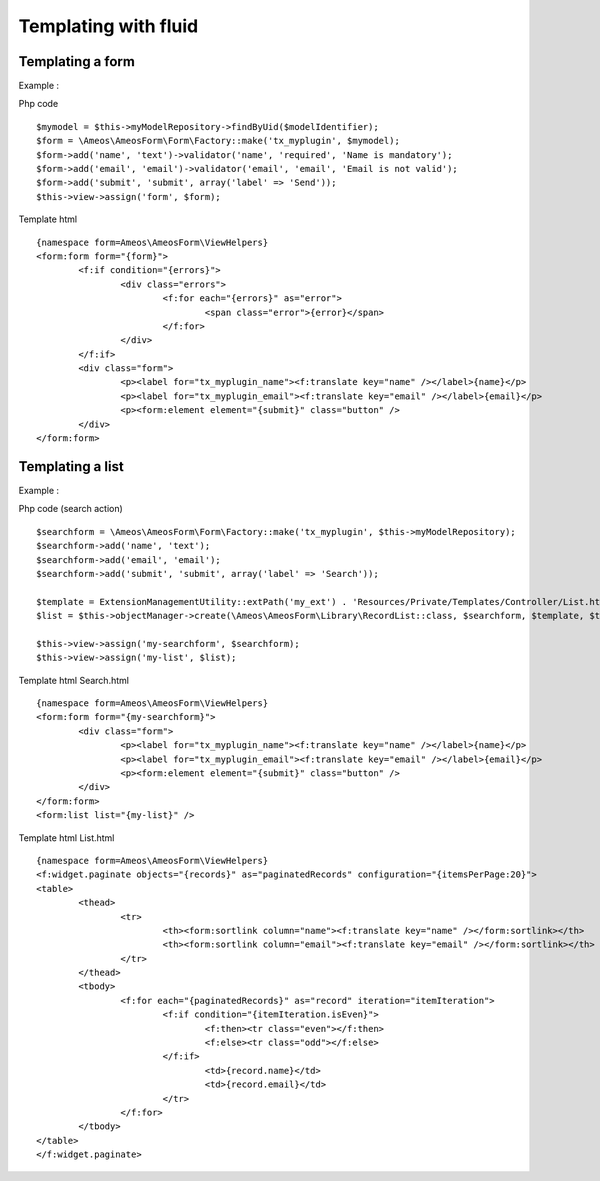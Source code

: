 .. _templating:

Templating with fluid
======================

.. only:: html

	**Table of content:**

	.. contents::
		:local:
		:depth: 1

.. _templating-form:

Templating a form
-----------------

Example : 

Php code

::	
	
	$mymodel = $this->myModelRepository->findByUid($modelIdentifier);
	$form = \Ameos\AmeosForm\Form\Factory::make('tx_myplugin', $mymodel);
	$form->add('name', 'text')->validator('name', 'required', 'Name is mandatory');
	$form->add('email', 'email')->validator('email', 'email', 'Email is not valid');
	$form->add('submit', 'submit', array('label' => 'Send'));
	$this->view->assign('form', $form);

Template html

::

	{namespace form=Ameos\AmeosForm\ViewHelpers}
	<form:form form="{form}">
		<f:if condition="{errors}">
			<div class="errors">
				<f:for each="{errors}" as="error">
					<span class="error">{error}</span>
				</f:for>			
			</div>
		</f:if>
		<div class="form">
			<p><label for="tx_myplugin_name"><f:translate key="name" /></label>{name}</p>
			<p><label for="tx_myplugin_email"><f:translate key="email" /></label>{email}</p>
			<p><form:element element="{submit}" class="button" />
		</div>
	</form:form>



.. _templating-list:

Templating a list
-----------------

Example : 

Php code (search action)

::	
	
	$searchform = \Ameos\AmeosForm\Form\Factory::make('tx_myplugin', $this->myModelRepository);
	$searchform->add('name', 'text');
	$searchform->add('email', 'email');
	$searchform->add('submit', 'submit', array('label' => 'Search'));
	
	$template = ExtensionManagementUtility::extPath('my_ext') . 'Resources/Private/Templates/Controller/List.html';
	$list = $this->objectManager->create(\Ameos\AmeosForm\Library\RecordList::class, $searchform, $template, $this->controllerContext);

	$this->view->assign('my-searchform', $searchform);
	$this->view->assign('my-list', $list);

Template html Search.html

::

	{namespace form=Ameos\AmeosForm\ViewHelpers}
	<form:form form="{my-searchform}">
		<div class="form">
			<p><label for="tx_myplugin_name"><f:translate key="name" /></label>{name}</p>
			<p><label for="tx_myplugin_email"><f:translate key="email" /></label>{email}</p>
			<p><form:element element="{submit}" class="button" />
		</div>
	</form:form>
	<form:list list="{my-list}" />

Template html List.html

::

	{namespace form=Ameos\AmeosForm\ViewHelpers}
	<f:widget.paginate objects="{records}" as="paginatedRecords" configuration="{itemsPerPage:20}">
	<table>
		<thead>
			<tr>
				<th><form:sortlink column="name"><f:translate key="name" /></form:sortlink></th>
				<th><form:sortlink column="email"><f:translate key="email" /></form:sortlink></th>
			</tr>
		</thead>
		<tbody>
			<f:for each="{paginatedRecords}" as="record" iteration="itemIteration">
				<f:if condition="{itemIteration.isEven}">
					<f:then><tr class="even"></f:then>
					<f:else><tr class="odd"></f:else>
				</f:if>
					<td>{record.name}</td>
					<td>{record.email}</td>
				</tr>
			</f:for>
		</tbody>
	</table>
	</f:widget.paginate>







